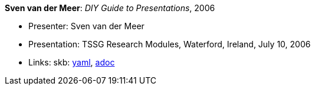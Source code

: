 //
// This file was generated by SKB-Dashboard, task 'lib-yaml2src'
// - on Tuesday November  6 at 20:44:43
// - skb-dashboard: https://www.github.com/vdmeer/skb-dashboard
//

*Sven van der Meer*: _DIY Guide to Presentations_, 2006

* Presenter: Sven van der Meer
* Presentation: TSSG Research Modules, Waterford, Ireland, July 10, 2006
* Links:
      skb:
        https://github.com/vdmeer/skb/tree/master/data/library/talks/presentation/2000/vandermeer-2006-tssg_rm.yaml[yaml],
        https://github.com/vdmeer/skb/tree/master/data/library/talks/presentation/2000/vandermeer-2006-tssg_rm.adoc[adoc]

